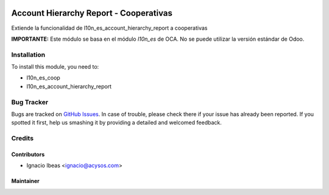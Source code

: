 .. image:: https://img.shields.io/badge/licence-AGPL--3-blue.svg
   :target: http://www.gnu.org/licenses/agpl-3.0-standalone.html
   :alt: License: AGPL-3

=======================================
Account Hierarchy Report - Cooperativas
=======================================

Extiende la funcionalidad de l10n_es_account_hierarchy_report a cooperativas

**IMPORTANTE:** Este módulo se basa en el módulo  *l10n_es* de OCA. No se puede
utilizar la versión estándar de Odoo.

Installation
============

To install this module, you need to:

* l10n_es_coop
* l10n_es_account_hierarchy_report

Bug Tracker
===========

Bugs are tracked on `GitHub Issues
<https://github.com/acysos/odoo-addons/issues>`_. In case of trouble, please
check there if your issue has already been reported. If you spotted it first,
help us smashing it by providing a detailed and welcomed feedback.

Credits
=======

Contributors
------------

* Ignacio Ibeas <ignacio@acysos.com>


Maintainer
----------

.. image:: https://acysos.com/logo.png
   :alt: Acysos S.L.
   :target: https://www.acysos.com
